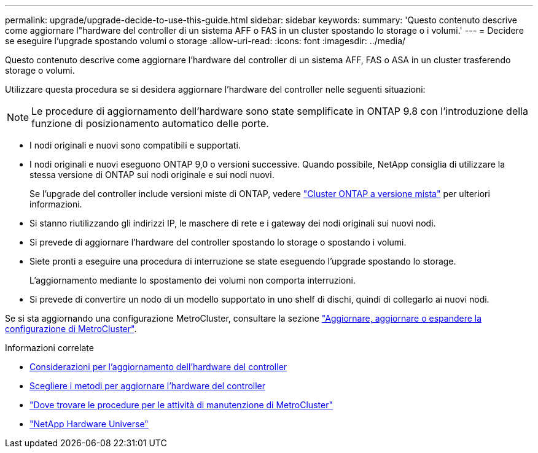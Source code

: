 ---
permalink: upgrade/upgrade-decide-to-use-this-guide.html 
sidebar: sidebar 
keywords:  
summary: 'Questo contenuto descrive come aggiornare l"hardware del controller di un sistema AFF o FAS in un cluster spostando lo storage o i volumi.' 
---
= Decidere se eseguire l'upgrade spostando volumi o storage
:allow-uri-read: 
:icons: font
:imagesdir: ../media/


[role="lead"]
Questo contenuto descrive come aggiornare l'hardware del controller di un sistema AFF, FAS o ASA in un cluster trasferendo storage o volumi.

Utilizzare questa procedura se si desidera aggiornare l'hardware del controller nelle seguenti situazioni:


NOTE: Le procedure di aggiornamento dell'hardware sono state semplificate in ONTAP 9.8 con l'introduzione della funzione di posizionamento automatico delle porte.

* I nodi originali e nuovi sono compatibili e supportati.
* I nodi originali e nuovi eseguono ONTAP 9,0 o versioni successive. Quando possibile, NetApp consiglia di utilizzare la stessa versione di ONTAP sui nodi originale e sui nodi nuovi.
+
Se l'upgrade del controller include versioni miste di ONTAP, vedere https://docs.netapp.com/us-en/ontap/upgrade/concept_mixed_version_requirements.html["Cluster ONTAP a versione mista"^] per ulteriori informazioni.

* Si stanno riutilizzando gli indirizzi IP, le maschere di rete e i gateway dei nodi originali sui nuovi nodi.
* Si prevede di aggiornare l'hardware del controller spostando lo storage o spostando i volumi.
* Siete pronti a eseguire una procedura di interruzione se state eseguendo l'upgrade spostando lo storage.
+
L'aggiornamento mediante lo spostamento dei volumi non comporta interruzioni.

* Si prevede di convertire un nodo di un modello supportato in uno shelf di dischi, quindi di collegarlo ai nuovi nodi.


Se si sta aggiornando una configurazione MetroCluster, consultare la sezione https://docs.netapp.com/us-en/ontap-metrocluster/upgrade/concept_choosing_an_upgrade_method_mcc.html["Aggiornare, aggiornare o espandere la configurazione di MetroCluster"^].

.Informazioni correlate
* xref:upgrade-considerations.adoc[Considerazioni per l'aggiornamento dell'hardware del controller]
* xref:choose_controller_upgrade_procedure.adoc[Scegliere i metodi per aggiornare l'hardware del controller]
* https://docs.netapp.com/us-en/ontap-metrocluster/maintain/concept_where_to_find_procedures_for_mcc_maintenance_tasks.html["Dove trovare le procedure per le attività di manutenzione di MetroCluster"^]
* https://hwu.netapp.com["NetApp Hardware Universe"^]

